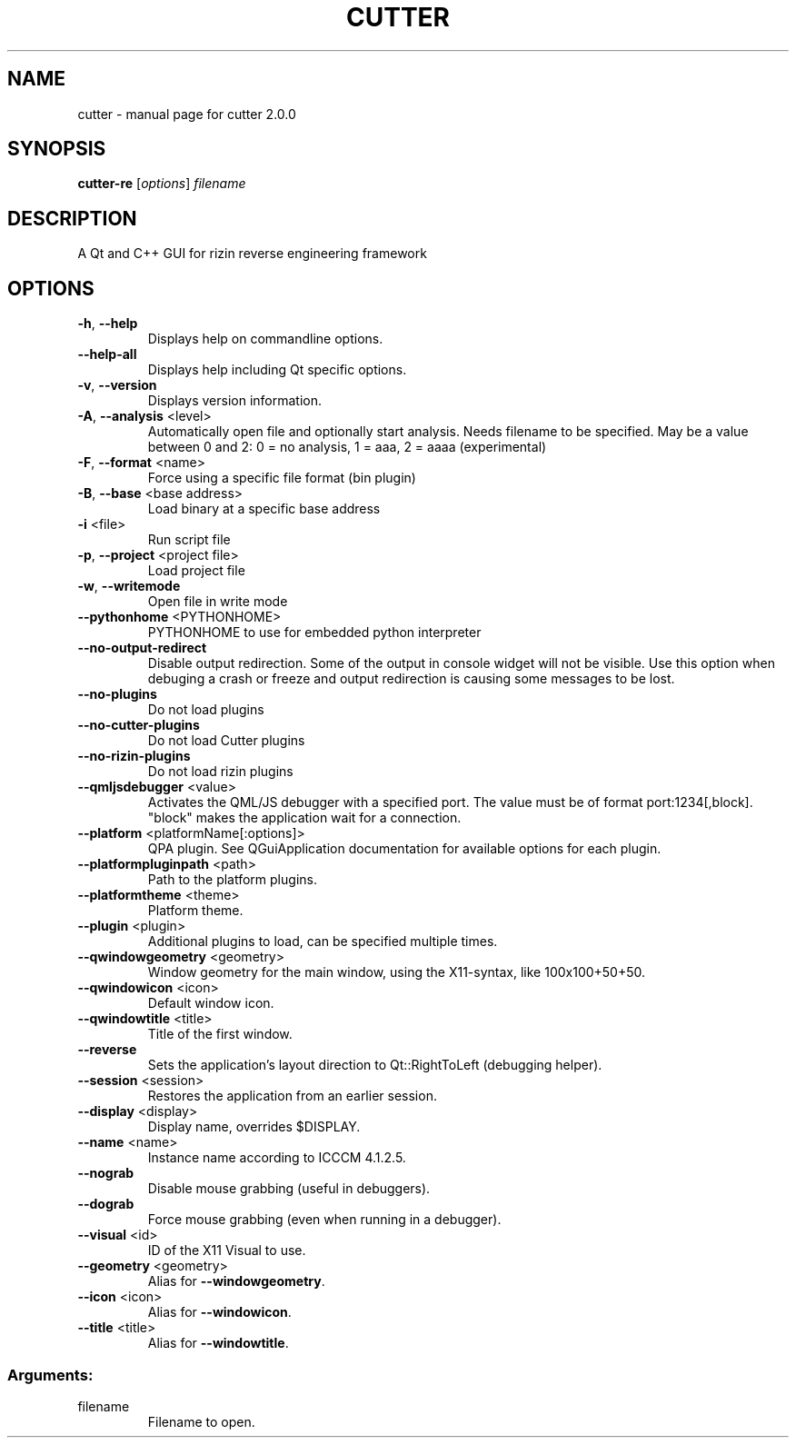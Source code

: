 .\" DO NOT MODIFY THIS FILE!  It was generated by help2man 1.48.3.
.TH CUTTER "1" "April 2021" "cutter 2.0.0" "User Commands"
.SH NAME
cutter \- manual page for cutter 2.0.0
.SH SYNOPSIS
.B cutter-re
[\fI\,options\/\fR] \fI\,filename\/\fR
.SH DESCRIPTION
A Qt and C++ GUI for rizin reverse engineering framework
.SH OPTIONS
.TP
\fB\-h\fR, \fB\-\-help\fR
Displays help on commandline options.
.TP
\fB\-\-help\-all\fR
Displays help including Qt specific
options.
.TP
\fB\-v\fR, \fB\-\-version\fR
Displays version information.
.TP
\fB\-A\fR, \fB\-\-analysis\fR <level>
Automatically open file and optionally
start analysis. Needs filename to be
specified. May be a value between 0 and
2: 0 = no analysis, 1 = aaa, 2 = aaaa
(experimental)
.TP
\fB\-F\fR, \fB\-\-format\fR <name>
Force using a specific file format (bin
plugin)
.TP
\fB\-B\fR, \fB\-\-base\fR <base address>
Load binary at a specific base address
.TP
\fB\-i\fR <file>
Run script file
.TP
\fB\-p\fR, \fB\-\-project\fR <project file>
Load project file
.TP
\fB\-w\fR, \fB\-\-writemode\fR
Open file in write mode
.TP
\fB\-\-pythonhome\fR <PYTHONHOME>
PYTHONHOME to use for embedded python
interpreter
.TP
\fB\-\-no\-output\-redirect\fR
Disable output redirection. Some of the
output in console widget will not be
visible. Use this option when debuging a
crash or freeze and output  redirection
is causing some messages to be lost.
.TP
\fB\-\-no\-plugins\fR
Do not load plugins
.TP
\fB\-\-no\-cutter\-plugins\fR
Do not load Cutter plugins
.TP
\fB\-\-no\-rizin\-plugins\fR
Do not load rizin plugins
.TP
\fB\-\-qmljsdebugger\fR <value>
Activates the QML/JS debugger with a
specified port. The value must be of
format port:1234[,block]. "block" makes
the application wait for a connection.
.TP
\fB\-\-platform\fR <platformName[:options]>
QPA plugin. See QGuiApplication
documentation for available options for
each plugin.
.TP
\fB\-\-platformpluginpath\fR <path>
Path to the platform plugins.
.TP
\fB\-\-platformtheme\fR <theme>
Platform theme.
.TP
\fB\-\-plugin\fR <plugin>
Additional plugins to load, can be
specified multiple times.
.TP
\fB\-\-qwindowgeometry\fR <geometry>
Window geometry for the main window,
using the X11\-syntax, like 100x100+50+50.
.TP
\fB\-\-qwindowicon\fR <icon>
Default window icon.
.TP
\fB\-\-qwindowtitle\fR <title>
Title of the first window.
.TP
\fB\-\-reverse\fR
Sets the application's layout direction
to Qt::RightToLeft (debugging helper).
.TP
\fB\-\-session\fR <session>
Restores the application from an earlier
session.
.TP
\fB\-\-display\fR <display>
Display name, overrides $DISPLAY.
.TP
\fB\-\-name\fR <name>
Instance name according to ICCCM
4.1.2.5.
.TP
\fB\-\-nograb\fR
Disable mouse grabbing (useful in
debuggers).
.TP
\fB\-\-dograb\fR
Force mouse grabbing (even when running
in a debugger).
.TP
\fB\-\-visual\fR <id>
ID of the X11 Visual to use.
.TP
\fB\-\-geometry\fR <geometry>
Alias for \fB\-\-windowgeometry\fR.
.TP
\fB\-\-icon\fR <icon>
Alias for \fB\-\-windowicon\fR.
.TP
\fB\-\-title\fR <title>
Alias for \fB\-\-windowtitle\fR.
.SS "Arguments:"
.TP
filename
Filename to open.

